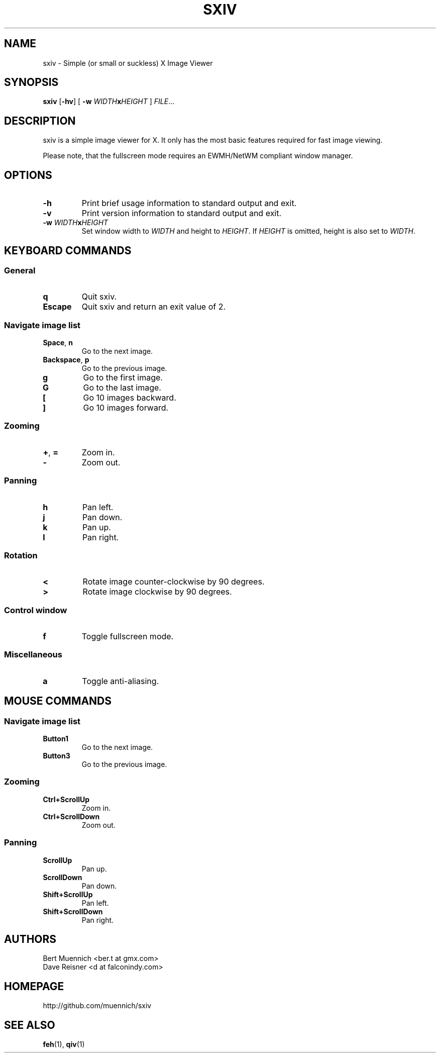 .TH SXIV 1 sxiv\-VERSION
.SH NAME
sxiv \- Simple (or small or suckless) X Image Viewer
.SH SYNOPSIS
.B sxiv
.RB [ \-hv ]
[
.B \-w
.IB WIDTH x HEIGHT
]
.IR FILE ...
.SH DESCRIPTION
sxiv is a simple image viewer for X. It only has the most basic features
required for fast image viewing.
.P
Please note, that the fullscreen mode requires an EWMH/NetWM compliant window
manager.
.SH OPTIONS
.TP
.B \-h
Print brief usage information to standard output and exit.
.TP
.B \-v
Print version information to standard output and exit.
.TP
.BI "\-w " WIDTH x HEIGHT
Set window width to
.I WIDTH
and height to
.IR HEIGHT .
If
.I HEIGHT
is omitted, height is also set to
.IR WIDTH .
.SH KEYBOARD COMMANDS
.SS General
.TP
.B q
Quit sxiv.
.TP
.B Escape
Quit sxiv and return an exit value of 2.
.SS Navigate image list
.TP
.BR Space ", " n
Go to the next image.
.TP
.BR Backspace ", " p
Go to the previous image.
.TP
.B g
Go to the first image.
.TP
.B G
Go to the last image.
.TP
.B [
Go 10 images backward.
.TP
.B ]
Go 10 images forward.
.SS Zooming
.TP
.BR + ", " =
Zoom in.
.TP
.B \-
Zoom out.
.SS Panning
.TP
.B h
Pan left.
.TP
.B j
Pan down.
.TP
.B k
Pan up.
.TP
.B l
Pan right.
.SS Rotation
.TP
.B <
Rotate image counter-clockwise by 90 degrees.
.TP
.B >
Rotate image clockwise by 90 degrees.
.SS Control window
.TP
.B f
Toggle fullscreen mode.
.SS Miscellaneous
.TP
.B a
Toggle anti-aliasing.
.SH MOUSE COMMANDS
.SS Navigate image list
.TP
.B Button1
Go to the next image.
.TP
.B Button3
Go to the previous image.
.SS Zooming
.TP
.B Ctrl+ScrollUp
Zoom in.
.TP
.B Ctrl+ScrollDown
Zoom out.
.SS Panning
.TP
.B ScrollUp
Pan up.
.TP
.B ScrollDown
Pan down.
.TP
.B Shift+ScrollUp
Pan left.
.TP
.B Shift+ScrollDown
Pan right.
.SH AUTHORS
.EX
Bert Muennich <ber.t at gmx.com>
Dave Reisner  <d at falconindy.com>
.EE
.SH HOMEPAGE
.TP
http://github.com/muennich/sxiv
.SH SEE ALSO
.BR feh (1),
.BR qiv (1)
